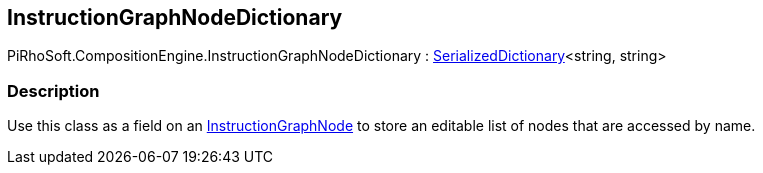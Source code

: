 [#reference/instruction-graph-node-dictionary]

## InstructionGraphNodeDictionary

PiRhoSoft.CompositionEngine.InstructionGraphNodeDictionary : link:/projects/unity-utilities/documentation/#/v10/reference/serialized-dictionary-2[SerializedDictionary^]<string, string>

### Description

Use this class as a field on an <<reference/instruction-graph-node.html,InstructionGraphNode>> to store an editable list of nodes that are accessed by name.